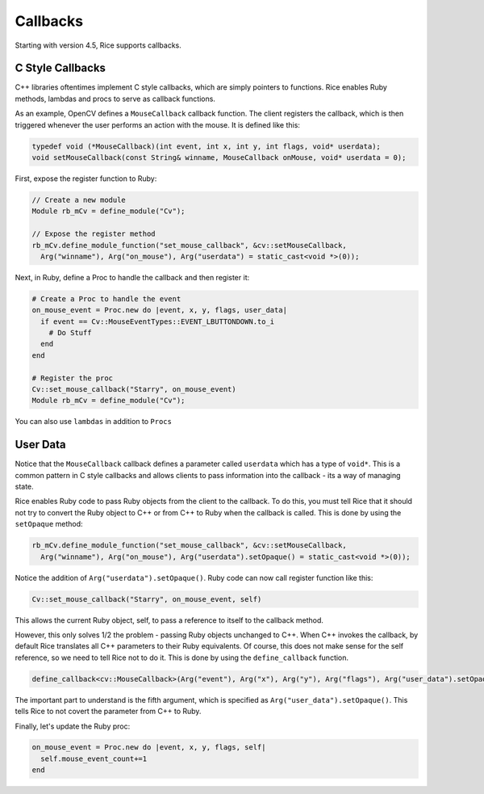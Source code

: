 .. _callbacks:

Callbacks
=========
Starting with version 4.5, Rice supports callbacks.

C Style Callbacks
-----------------
C++ libraries oftentimes implement C style callbacks, which are simply pointers to functions. Rice enables Ruby methods, lambdas and procs to serve as callback functions.

As an example, OpenCV defines a ``MouseCallback`` callback function. The client registers the callback, which is then triggered whenever the user performs an action with the mouse. It is defined like this:

.. code-block:: cpp

  typedef void (*MouseCallback)(int event, int x, int y, int flags, void* userdata);
  void setMouseCallback(const String& winname, MouseCallback onMouse, void* userdata = 0);

First, expose the register function to Ruby:

.. code-block:: cpp

  // Create a new module
  Module rb_mCv = define_module("Cv");

  // Expose the register method
  rb_mCv.define_module_function("set_mouse_callback", &cv::setMouseCallback,
    Arg("winname"), Arg("on_mouse"), Arg("userdata") = static_cast<void *>(0));

Next, in Ruby, define a Proc to handle the callback and then register it:

.. code-block:: ruby

  # Create a Proc to handle the event
  on_mouse_event = Proc.new do |event, x, y, flags, user_data|
    if event == Cv::MouseEventTypes::EVENT_LBUTTONDOWN.to_i
      # Do Stuff
    end
  end

  # Register the proc
  Cv::set_mouse_callback("Starry", on_mouse_event)
  Module rb_mCv = define_module("Cv");

You can also use ``lambdas`` in addition to ``Procs``

User Data
---------
Notice that the ``MouseCallback`` callback defines a parameter called ``userdata`` which has a type of ``void*``. This is a common pattern in C style callbacks and allows clients to pass information into the callback - its a way of managing state.

Rice enables Ruby code to pass Ruby objects from the client to the callback. To do this, you must tell Rice that it should not try to convert the Ruby object to C++ or from C++ to Ruby when the callback is called. This is done by using the ``setOpaque`` method:

.. code-block:: cpp

  rb_mCv.define_module_function("set_mouse_callback", &cv::setMouseCallback,
    Arg("winname"), Arg("on_mouse"), Arg("userdata").setOpaque() = static_cast<void *>(0));

Notice the addition of ``Arg("userdata").setOpaque()``. Ruby code can now call register function like this:

.. code-block:: ruby

  Cv::set_mouse_callback("Starry", on_mouse_event, self)

This allows the current Ruby object, self, to pass a reference to itself to the callback method.

However, this only solves 1/2 the problem - passing Ruby objects unchanged to C++. When C++ invokes the callback, by default Rice translates all C++ parameters to their Ruby equivalents. Of course, this does not make sense for the self reference, so we need to tell Rice not to do it. This is done by using the ``define_callback`` function.

.. code-block:: cpp

  define_callback<cv::MouseCallback>(Arg("event"), Arg("x"), Arg("y"), Arg("flags"), Arg("user_data").setOpaque());

The important part to understand is the fifth argument, which is specified as ``Arg("user_data").setOpaque()``. This tells Rice to not covert the parameter from C++ to Ruby.

Finally, let's update the Ruby proc:

.. code-block:: ruby

  on_mouse_event = Proc.new do |event, x, y, flags, self|
    self.mouse_event_count+=1
  end

